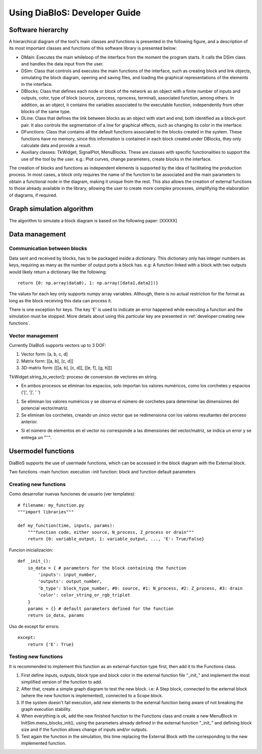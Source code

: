 Using DiaBloS: Developer Guide
==============================


Software hierarchy
------------------

A hierarchical diagram of the tool's main classes and functions is presented in the following figure, and a description of its most important classes and functions of this software library is presented below:

.. image:: images/software-hierarchy.png

* DMain: Executes the main whileloop of the interface from the moment the program starts. It calls the DSim class and handles the data input from the user.
* DSim: Class that controls and executes the main functions of the interface, such as creating block and link objects, simulating the block diagram, opening and saving files, and loading the graphical representations of the elements in the interface.
* DBlocks: Class that defines each node or block of the network as an object with a finite number of inputs and outputs, color, type of block (source, zprocess, nprocess, terminal), associated function, among others. In addition, as an object, it contains the variables associated to the executable function, independently from other blocks of the same type.
* DLine: Class that defines the link between blocks as an object with start and end, both identified as a block-port pair. It also controls the segmentation of a line for graphical effects, such as changing its color in the interface.
* DFunctions: Class that contains all the default functions associated to the blocks created in the system. These functions have no memory, since this information is contained in each block created under DBlocks, they only calculate data and provide a result.
* Auxiliary classes: TkWidget, SignalPlot, MenuBlocks. These are classes with specific functionalities to support the use of the tool by the user. e.g.: Plot curves, change parameters, create blocks in the interface.

The creation of blocks and functions as independent elements is supported by the idea of facilitating the production process. In most cases, a block only requires the name of the function to be associated and the main parameters to obtain a functional node in the diagram, making it unique from the rest. This also allows the creation of external functions to those already available in the library, allowing the user to create more complex processes, simplifying the elaboration of diagrams, if required.

Graph simulation algorithm
--------------------------

The algorithm to simulate a block diagram is based on the following paper: [XXXXX]


Data management
---------------

----------------------------
Communication between blocks
----------------------------

Data sent and received by blocks, has to be packaged inside a dictionary. This dictionary only has integer numbers as keys, requiring as many as the number of output ports a block has. e.g: A function linked with a block with two outputs would likely return a dictionary like the following::

    return {0: np.array(data0), 1: np.array([data1,data2])}


The values for each key only supports numpy array variables. Although, there is no actual restriction for the format as long as the block receiving this data can process it.

There is one exception for keys. The key 'E' is used to indicate an error happened while executing a function and the simulation must be stopped. More details about using this particular key are presented in :ref:`developer:creating new functions`.

-----------------
Vector management
-----------------

Currently DiaBloS supports vectors up to 3 DOF:

#) Vector form: [a, b, c, d]
#) Matrix form: [[a, b], [c, d]]
#) 3D-matrix form: [[[a, b], [c, d]], [[e, f], [g, h]]]

TkWidget.string_to_vector(): proceso de conversion de vectores en string.

* En ambos procesos se eliminan los espacios, solo importan los valores numéricos, como los corchetes y espacios ('[', ']', ' ')

1) Se eliminan los valores numéricos y se observa el número de corchetes para determinar las dimensiones del potencial vector/matriz.

2) Se eliminan los corchetes, creando un único vector que se redimensiona con los valores resultantes del proceso anterior.

* Si el número de elementos en el vector no corresponde a las dimensiones del vector/matriz, se indica un error y se entrega un "''".


Usermodel functions
-------------------

DiaBloS supports the use of usermade functions, which can be accessed in the block diagram with the External block.

Two functions
-main function: execution
-init function: block and function default parameters

----------------------
Creating new functions
----------------------

Como desarrollar nuevas funciones de usuario (ver templates)::

    # filename: my_function.py
    """import libraries"""

    def my_function(time, inputs, params):
        """function code, either source, N_process, Z_process or drain"""
        return {0: variable_output, 1: variable_output, ..., 'E': True/False}

Funcion inicialización::

    def _init_():
        io_data = { # parameters for the block containing the function
            'inputs': input_number,
            'outputs': output_number,
            'b_type': block_type_number, #0: source, #1: N_process, #2: Z_process, #3: drain
            'color': color_string_or_rgb_triplet
        }
        params = {} # default parameters defined for the function
        return io_data, params

Uso de except for errors::

    except:
        return {'E': True}

---------------------
Testing new functions
---------------------

It is recommended to implement this function as an external-function type first, then add it to the Functions class.


#. First define inputs, outputs, block type and block color in the external function file "_init_" and implement the most simplified version of the function to add.

#. After that, create a simple graph diagram to test the new block. i.e: A Step block, connected to the external block (where the new function is implemented), connected to a Scope block.

#. If the system doesn't fail execution, add new elements to the external function being aware of not breaking the graph execution stability.

#. When everything is ok, add the new finished function to the Functions class and create a new MenuBlock in InitSim.menu_blocks_init(), using the parameters already defined in the external function "_init_" and defining block size and if the function allows change of inputs and/or outputs.

#. Test again the function in the simulation, this time replacing the External Block with the corresponding to the new implemented function.


.. raw:: latex

    \newpage